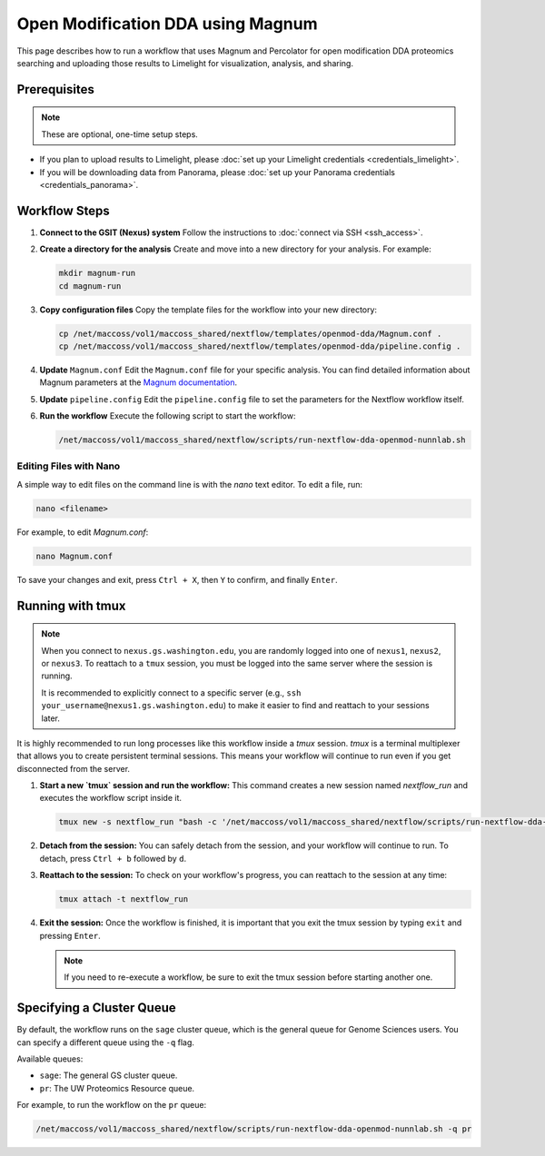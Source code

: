 Open Modification DDA using Magnum
==================================

This page describes how to run a workflow that uses Magnum and Percolator for open modification DDA proteomics searching and uploading those results to Limelight for visualization, analysis, and sharing.

Prerequisites
-------------

.. note::
   These are optional, one-time setup steps.

*  If you plan to upload results to Limelight, please :doc:`set up your Limelight credentials <credentials_limelight>`.
*  If you will be downloading data from Panorama, please :doc:`set up your Panorama credentials <credentials_panorama>`.

Workflow Steps
--------------

1. **Connect to the GSIT (Nexus) system**
   Follow the instructions to :doc:`connect via SSH <ssh_access>`.

2. **Create a directory for the analysis**
   Create and move into a new directory for your analysis. For example:

   .. code-block:: bash

      mkdir magnum-run
      cd magnum-run

3. **Copy configuration files**
   Copy the template files for the workflow into your new directory:

   .. code-block:: bash

      cp /net/maccoss/vol1/maccoss_shared/nextflow/templates/openmod-dda/Magnum.conf .
      cp /net/maccoss/vol1/maccoss_shared/nextflow/templates/openmod-dda/pipeline.config .

4. **Update** ``Magnum.conf``
   Edit the ``Magnum.conf`` file for your specific analysis. You can find detailed information about Magnum parameters at the `Magnum documentation <https://magnum-ms.org/param/index.html>`_.

5. **Update** ``pipeline.config``
   Edit the ``pipeline.config`` file to set the parameters for the Nextflow workflow itself.

6. **Run the workflow**
   Execute the following script to start the workflow:

   .. code-block:: bash

      /net/maccoss/vol1/maccoss_shared/nextflow/scripts/run-nextflow-dda-openmod-nunnlab.sh

Editing Files with Nano
~~~~~~~~~~~~~~~~~~~~~~~

A simple way to edit files on the command line is with the `nano` text editor. To edit a file, run:

.. code-block:: bash

   nano <filename>

For example, to edit `Magnum.conf`:

.. code-block:: bash

   nano Magnum.conf

To save your changes and exit, press ``Ctrl + X``, then ``Y`` to confirm, and finally ``Enter``.

Running with tmux
-----------------

.. note::
   When you connect to ``nexus.gs.washington.edu``, you are randomly logged into one of ``nexus1``, ``nexus2``, or ``nexus3``. To reattach to a ``tmux`` session, you must be logged into the same server where the session is running.

   It is recommended to explicitly connect to a specific server (e.g., ``ssh your_username@nexus1.gs.washington.edu``) to make it easier to find and reattach to your sessions later.

It is highly recommended to run long processes like this workflow inside a `tmux` session. `tmux` is a terminal multiplexer that allows you to create persistent terminal sessions. This means your workflow will continue to run even if you get disconnected from the server.

1. **Start a new `tmux` session and run the workflow:**
   This command creates a new session named `nextflow_run` and executes the workflow script inside it.

   .. code-block:: bash

      tmux new -s nextflow_run "bash -c '/net/maccoss/vol1/maccoss_shared/nextflow/scripts/run-nextflow-dda-openmod-nunnlab.sh;exec bash'"

2. **Detach from the session:**
   You can safely detach from the session, and your workflow will continue to run. To detach, press ``Ctrl + b`` followed by ``d``.

3. **Reattach to the session:**
   To check on your workflow's progress, you can reattach to the session at any time:

   .. code-block:: bash

      tmux attach -t nextflow_run

4. **Exit the session:**
   Once the workflow is finished, it is important that you exit the tmux session by typing ``exit`` and pressing ``Enter``.

   .. note::
      If you need to re-execute a workflow, be sure to exit the tmux session before starting another one.

Specifying a Cluster Queue
--------------------------

By default, the workflow runs on the ``sage`` cluster queue, which is the general queue for Genome Sciences users. You can specify a different queue using the ``-q`` flag.

Available queues:

* ``sage``: The general GS cluster queue.
* ``pr``: The UW Proteomics Resource queue.

For example, to run the workflow on the ``pr`` queue:

.. code-block:: bash

   /net/maccoss/vol1/maccoss_shared/nextflow/scripts/run-nextflow-dda-openmod-nunnlab.sh -q pr
